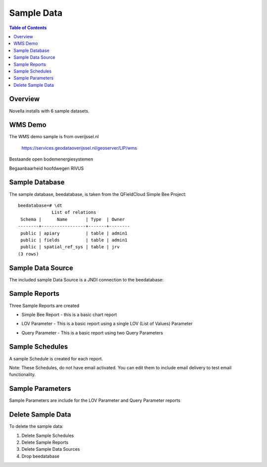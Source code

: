 .. This is a comment. Note how any initial comments are moved by
   transforms to after the document title, subtitle, and docinfo.

.. demo.rst from: http://docutils.sourceforge.net/docs/user/rst/demo.txt

.. |EXAMPLE| image:: static/yi_jing_01_chien.jpg
   :width: 1em

**********************
Sample Data
**********************

.. contents:: Table of Contents

Overview
==================

Novella installs with 6 sample datasets.

.. image:: ../../_static/demosets.png


WMS Demo
================

The WMS demo sample is from overijssel.nl

 https://services.geodataoverijssel.nl/geoserver/LIP/wms

Bestaande open bodemenergiesystemen

.. image:: ../../_static/demo-wms1.png

Begaanbaarheid hoofdwegen RIVUS

.. image:: ../../_static/demo-wms2.png
  
Sample Database
================

The sample database, beedatabase, is taken from the QFieldCloud Simple Bee Project::

  beedatabase=# \dt
               List of relations
   Schema |      Name       | Type  | Owner
  --------+-----------------+-------+--------
   public | apiary          | table | admin1
   public | fields          | table | admin1
   public | spatial_ref_sys | table | jrv
  (3 rows)


Sample Data Source
================

The included sample Data Source is a JNDI connection to the beedatabase:

.. image:: ../../_static/sample-data-source.png



Sample Reports
================

Three Sample Reports are created

* Simple Bee Report	- this is a basic chart report

.. image:: ../../_static/simple-bee-report.png


* LOV Parameter - This is a basic report using a single LOV (List of Values) Parameter

.. image:: ../../_static/lov-report-0.png


* Query Parameter - This is a basic report using two Query Parameters

.. image:: ../../_static/query-report-3.png


Sample Schedules
================

A sample Schedule is created for each report.

Note: These Schedules, do not have email activated.  You can edit them to include email delivery to test email functionality.

.. image:: ../../_static/sample-schedule.png



Sample Parameters
=====================

Sample Parameters are include for the LOV Parameter and Query Parameter reports

.. image:: ../../_static/sample-parameter.png

Delete Sample Data
===================

To delete the sample data:

1. Delete Sample Schedules
2. Delete Sample Reports
3. Delete Sample Data Sources
4. Drop beedatabase



